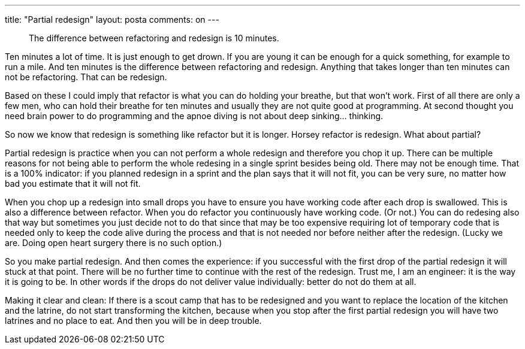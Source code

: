 ---
title: "Partial redesign" 
layout: posta
comments: on
---

[quote]
____
The difference between refactoring and redesign is 10 minutes.
____


Ten minutes a lot of time. It is just enough to get drown. If you are young it can be enough for a quick something, for example to run a mile. And ten minutes is the difference between refactoring and redesign. Anything that takes longer than ten minutes can not be refactoring. That can be redesign.

Based on these I could imply that refactor is what you can do holding your breathe, but that won't work. First of all there are only a few men, who can hold their breathe for ten minutes and usually they are not quite good at programming. At second thought you need brain power to do programming and the apnoe diving is not about deep sinking... thinking.

So now we know that redesign is something like refactor but it is longer. Horsey refactor is redesign. What about partial?

Partial redesign is practice when you can not perform a whole redesign and therefore you chop it up. There can be multiple reasons for not being able to perform the whole redesing in a single sprint besides being old. There may not be enough time. That is a 100% indicator: if you planned redesign in a sprint and the plan says that it will not fit, you can be very sure, no matter how bad you estimate that it will not fit.

When you chop up a redesign into small drops you have to ensure you have working code after each drop is swallowed. This is also a difference between refactor. When you do refactor you continuously have working code. (Or not.) You can do redesing also that way but sometimes you just decide not to do that since that may be too expensive requiring lot of temporary code that is needed only to keep the code alive during the process and that is not needed nor before neither after the redesign. (Lucky we are. Doing open heart surgery there is no such option.)

So you make partial redesign. And then comes the experience: if you successful with the first drop of the partial redesign it will stuck at that point. There will be no further time to continue with the rest of the redesign. Trust me, I am an engineer: it is the way it is going to be. In other words if the drops do not deliver value individually: better do not do them at all.

Making it clear and clean: If there is a scout camp that has to be redesigned and you want to replace the location of the kitchen and the latrine, do  not start transforming the kitchen, because when you stop after the first partial redesign you will have two latrines and no place to eat. And then you will be in deep trouble.